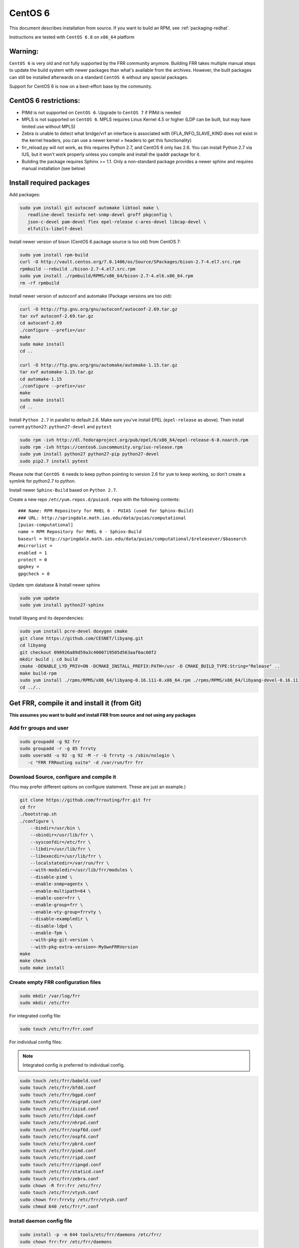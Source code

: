 .. _building-centos6:

CentOS 6
========================================

This document describes installation from source. If you want to build an RPM,
see :ref:`packaging-redhat`.

Instructions are tested with ``CentOS 6.8`` on ``x86_64`` platform

Warning:
--------
``CentOS 6`` is very old and not fully supported by the FRR community
anymore. Building FRR takes multiple manual steps to update the build
system with newer packages than what's available from the archives.
However, the built packages can still be installed afterwards on
a standard ``CentOS 6`` without any special packages.

Support for CentOS 6 is now on a best-effort base by the community.

CentOS 6 restrictions:
----------------------

-  PIMd is not supported on ``CentOS 6``. Upgrade to ``CentOS 7`` if
   PIMd is needed
-  MPLS is not supported on ``CentOS 6``. MPLS requires Linux Kernel 4.5
   or higher (LDP can be built, but may have limited use without MPLS)
-  Zebra is unable to detect what bridge/vrf an interface is associated
   with (IFLA\_INFO\_SLAVE\_KIND does not exist in the kernel headers,
   you can use a newer kernel + headers to get this functionality)
-  frr\_reload.py will not work, as this requires Python 2.7, and CentOS
   6 only has 2.6. You can install Python 2.7 via IUS, but it won't work
   properly unless you compile and install the ipaddr package for it.
-  Building the package requires Sphinx >= 1.1. Only a non-standard
   package provides a newer sphinx and requires manual installation
   (see below)


Install required packages
-------------------------

Add packages:

.. code-block:: shell

   sudo yum install git autoconf automake libtool make \
      readline-devel texinfo net-snmp-devel groff pkgconfig \
      json-c-devel pam-devel flex epel-release c-ares-devel libcap-devel \
      elfutils-libelf-devel

Install newer version of bison (CentOS 6 package source is too old) from CentOS
7:

.. code-block:: shell

   sudo yum install rpm-build
   curl -O http://vault.centos.org/7.0.1406/os/Source/SPackages/bison-2.7-4.el7.src.rpm
   rpmbuild --rebuild ./bison-2.7-4.el7.src.rpm
   sudo yum install ./rpmbuild/RPMS/x86_64/bison-2.7-4.el6.x86_64.rpm
   rm -rf rpmbuild

Install newer version of autoconf and automake (Package versions are too old):

.. code-block:: shell

   curl -O http://ftp.gnu.org/gnu/autoconf/autoconf-2.69.tar.gz
   tar xvf autoconf-2.69.tar.gz
   cd autoconf-2.69
   ./configure --prefix=/usr
   make
   sudo make install
   cd ..

   curl -O http://ftp.gnu.org/gnu/automake/automake-1.15.tar.gz
   tar xvf automake-1.15.tar.gz
   cd automake-1.15
   ./configure --prefix=/usr
   make
   sudo make install
   cd ..

Install ``Python 2.7`` in parallel to default 2.6. Make sure you've install
EPEL (``epel-release`` as above). Then install current ``python27``:
``python27-devel`` and ``pytest``

.. code-block:: shell

   sudo rpm -ivh http://dl.fedoraproject.org/pub/epel/6/x86_64/epel-release-6-8.noarch.rpm
   sudo rpm -ivh https://centos6.iuscommunity.org/ius-release.rpm
   sudo yum install python27 python27-pip python27-devel
   sudo pip2.7 install pytest

Please note that ``CentOS 6`` needs to keep python pointing to version 2.6 for
``yum`` to keep working, so don't create a symlink for python2.7 to python.

Install newer ``Sphinx-Build`` based on ``Python 2.7``.

Create a new repo ``/etc/yum.repos.d/puias6.repo`` with the following contents:

::

   ### Name: RPM Repository for RHEL 6 - PUIAS (used for Sphinx-Build)
   ### URL: http://springdale.math.ias.edu/data/puias/computational
   [puias-computational]
   name = RPM Repository for RHEL 6 - Sphinx-Build
   baseurl = http://springdale.math.ias.edu/data/puias/computational/$releasever/$basearch
   #mirrorlist =
   enabled = 1
   protect = 0
   gpgkey =
   gpgcheck = 0

Update rpm database & Install newer sphinx

.. code-block:: shell

   sudo yum update
   sudo yum install python27-sphinx

Install libyang and its dependencies:

.. code-block:: shell

   sudo yum install pcre-devel doxygen cmake
   git clone https://github.com/CESNET/libyang.git
   cd libyang
   git checkout 090926a89d59a3c4000719505d563aaf6ac60f2
   mkdir build ; cd build
   cmake -DENABLE_LYD_PRIV=ON -DCMAKE_INSTALL_PREFIX:PATH=/usr -D CMAKE_BUILD_TYPE:String="Release" ..
   make build-rpm
   sudo yum install ./rpms/RPMS/x86_64/libyang-0.16.111-0.x86_64.rpm ./rpms/RPMS/x86_64/libyang-devel-0.16.111-0.x86_64.rpm
   cd ../..

Get FRR, compile it and install it (from Git)
---------------------------------------------

**This assumes you want to build and install FRR from source and not using any
packages**

Add frr groups and user
^^^^^^^^^^^^^^^^^^^^^^^

.. code-block:: shell

   sudo groupadd -g 92 frr
   sudo groupadd -r -g 85 frrvty
   sudo useradd -u 92 -g 92 -M -r -G frrvty -s /sbin/nologin \
      -c "FRR FRRouting suite" -d /var/run/frr frr

Download Source, configure and compile it
^^^^^^^^^^^^^^^^^^^^^^^^^^^^^^^^^^^^^^^^^

(You may prefer different options on configure statement. These are just
an example.)

.. code-block:: shell

    git clone https://github.com/frrouting/frr.git frr
    cd frr
    ./bootstrap.sh
    ./configure \
        --bindir=/usr/bin \
        --sbindir=/usr/lib/frr \
        --sysconfdir=/etc/frr \
        --libdir=/usr/lib/frr \
        --libexecdir=/usr/lib/frr \
        --localstatedir=/var/run/frr \
        --with-moduledir=/usr/lib/frr/modules \
        --disable-pimd \
        --enable-snmp=agentx \
        --enable-multipath=64 \
        --enable-user=frr \
        --enable-group=frr \
        --enable-vty-group=frrvty \
        --disable-exampledir \
        --disable-ldpd \
        --enable-fpm \
        --with-pkg-git-version \
        --with-pkg-extra-version=-MyOwnFRRVersion
    make
    make check
    sudo make install

Create empty FRR configuration files
^^^^^^^^^^^^^^^^^^^^^^^^^^^^^^^^^^^^

.. code-block:: shell

   sudo mkdir /var/log/frr
   sudo mkdir /etc/frr

For integrated config file:

.. code-block:: shell

   sudo touch /etc/frr/frr.conf

For individual config files:

.. note:: Integrated config is preferred to individual config.

.. code-block:: shell

   sudo touch /etc/frr/babeld.conf
   sudo touch /etc/frr/bfdd.conf
   sudo touch /etc/frr/bgpd.conf
   sudo touch /etc/frr/eigrpd.conf
   sudo touch /etc/frr/isisd.conf
   sudo touch /etc/frr/ldpd.conf
   sudo touch /etc/frr/nhrpd.conf
   sudo touch /etc/frr/ospf6d.conf
   sudo touch /etc/frr/ospfd.conf
   sudo touch /etc/frr/pbrd.conf
   sudo touch /etc/frr/pimd.conf
   sudo touch /etc/frr/ripd.conf
   sudo touch /etc/frr/ripngd.conf
   sudo touch /etc/frr/staticd.conf
   sudo touch /etc/frr/zebra.conf
   sudo chown -R frr:frr /etc/frr/
   sudo touch /etc/frr/vtysh.conf
   sudo chown frr:frrvty /etc/frr/vtysh.conf
   sudo chmod 640 /etc/frr/*.conf

Install daemon config file
^^^^^^^^^^^^^^^^^^^^^^^^^^

.. code-block:: shell

   sudo install -p -m 644 tools/etc/frr/daemons /etc/frr/
   sudo chown frr:frr /etc/frr/daemons

Edit /etc/frr/daemons as needed to select the required daemons
^^^^^^^^^^^^^^^^^^^^^^^^^^^^^^^^^^^^^^^^^^^^^^^^^^^^^^^^^^^^^^

Look for the section with ``watchfrr_enable=...`` and ``zebra=...`` etc.
Enable the daemons as required by changing the value to ``yes``

Enable IP & IPv6 forwarding
^^^^^^^^^^^^^^^^^^^^^^^^^^^

Edit :file:`/etc/sysctl.conf` and set the following values (ignore the other
settings)::

   # Controls IP packet forwarding
   net.ipv4.ip_forward = 1
   net.ipv6.conf.all.forwarding=1

   # Controls source route verification
   net.ipv4.conf.default.rp_filter = 0

Load the modified sysctl's on the system:

.. code-block:: shell

   sudo sysctl -p /etc/sysctl.d/90-routing-sysctl.conf

Add init.d startup file
^^^^^^^^^^^^^^^^^^^^^^^

.. code-block:: shell

   sudo install -p -m 755 tools/frr /etc/init.d/frr
   sudo chkconfig --add frr

Enable FRR daemon at startup
^^^^^^^^^^^^^^^^^^^^^^^^^^^^

.. code-block:: shell

   sudo chkconfig frr on

Start FRR manually (or reboot)
^^^^^^^^^^^^^^^^^^^^^^^^^^^^^^

.. code-block:: shell

   sudo /etc/init.d/frr start
